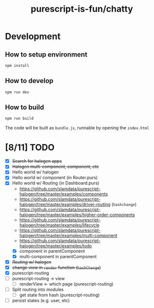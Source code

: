 #+TITLE:      purescript-is-fun/chatty
#+OPTIONS:    ^:{}
#+REPOSITORY: https://github.com/luckynum7/purescript-is-fun

* Development

** How to setup environment

#+BEGIN_SRC bash
npm install
#+END_SRC

** How to develop

#+BEGIN_SRC bash
npm run dev
#+END_SRC

** How to build

#+BEGIN_SRC bash
npm run build
#+END_SRC

The code will be built as ~bundle.js~, runnable by opening the ~index.html~

* [8/11] TODO
  - [X] +Search for halogen apps+
  - [X] +Halogen multi-component, component, etc+
  - [X] Hello world w/ halogen
  - [X] Hello world w/ component (in Router.purs)
  - [X] Hello world w/ Routing (in Dashboard.purs)
    - [[https://github.com/slamdata/purescript-halogen/tree/master/examples/components]]
    - [[https://github.com/slamdata/purescript-halogen/tree/master/examples/driver-routing]] (~hashchange~)
    - [[https://github.com/slamdata/purescript-halogen/tree/master/examples/higher-order-components]]
    - https://github.com/slamdata/purescript-halogen/tree/master/examples/lifecycle
    - [[https://github.com/slamdata/purescript-halogen/tree/master/examples/multi-component]]
    - [[https://github.com/slamdata/purescript-halogen/tree/master/examples/todo]]
    - [X] component in parentComponent
    - [X] multi-component in parentComponent
  - [X] +/Routing/ w/ halogen+
  - [X] +change view in ~render~ function (~hashChange~)+
  - [X] purescript-routing
  - [ ] purescript-routing -> view
    - [ ] renderView <- which page (purescript-routing)
  - [ ] Split routing into modules
    - [ ] get state from hash (purescript-routing)
  - [ ] persist states (e.g. user, etc)
